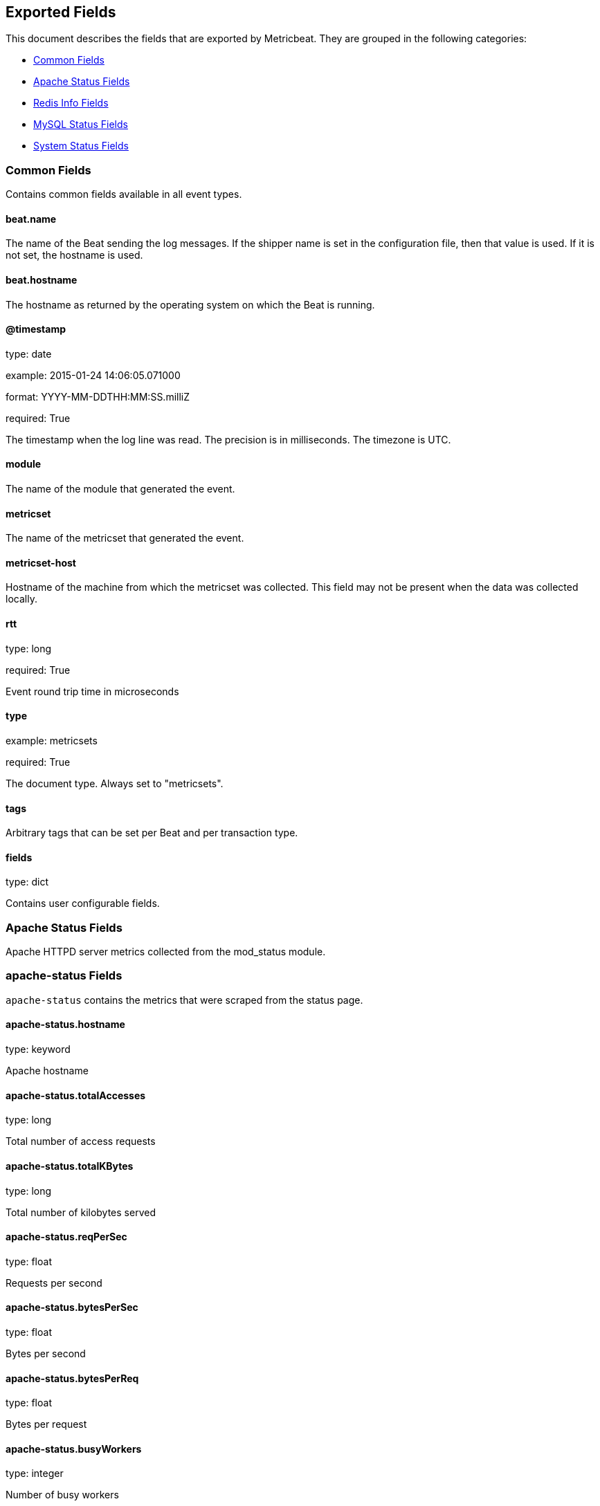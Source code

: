 
////
This file is generated! See etc/fields.yml and scripts/generate_field_docs.py
////

[[exported-fields]]
== Exported Fields

This document describes the fields that are exported by Metricbeat. They are
grouped in the following categories:

* <<exported-fields-common>>
* <<exported-fields-apache>>
* <<exported-fields-redis>>
* <<exported-fields-mysql>>
* <<exported-fields-system>>

[[exported-fields-common]]
=== Common Fields

Contains common fields available in all event types.



==== beat.name

The name of the Beat sending the log messages. If the shipper name is set in the configuration file, then that value is used. If it is not set, the hostname is used.


==== beat.hostname

The hostname as returned by the operating system on which the Beat is running.


==== @timestamp

type: date

example: 2015-01-24 14:06:05.071000

format: YYYY-MM-DDTHH:MM:SS.milliZ

required: True

The timestamp when the log line was read. The precision is in milliseconds. The timezone is UTC.


==== module

The name of the module that generated the event.


==== metricset

The name of the metricset that generated the event.


==== metricset-host

Hostname of the machine from which the metricset was collected. This field may not be present when the data was collected locally.


==== rtt

type: long

required: True

Event round trip time in microseconds


==== type

example: metricsets

required: True

The document type. Always set to "metricsets".


==== tags

Arbitrary tags that can be set per Beat and per transaction type.


==== fields

type: dict

Contains user configurable fields.


[[exported-fields-apache]]
=== Apache Status Fields

Apache HTTPD server metrics collected from the mod_status module.



=== apache-status Fields

`apache-status` contains the metrics that were scraped from the status page.



==== apache-status.hostname

type: keyword

Apache hostname


==== apache-status.totalAccesses

type: long

Total number of access requests


==== apache-status.totalKBytes

type: long

Total number of kilobytes served


==== apache-status.reqPerSec

type: float

Requests per second


==== apache-status.bytesPerSec

type: float

Bytes per second


==== apache-status.bytesPerReq

type: float

Bytes per request


==== apache-status.busyWorkers

type: integer

Number of busy workers


==== apache-status.idleWorkers

type: integer

Number of idle workers


=== uptime Fields

Uptime stats



==== apache-status.uptime.serverUptimeSeconds

type: integer

Server uptime in seconds


==== apache-status.uptime.uptime

type: integer

Server uptime


=== cpu Fields

CPU stats



==== apache-status.cpu.cpuLoad

type: float

CPU Load


==== apache-status.cpu.cpuUser

type: float

cpu user load


==== apache-status.cpu.cpuSystem

type: float

System cpu


==== apache-status.cpu.cpuChildrenUser

type: float

CPU of children user


==== apache-status.cpu.cpuChildrenSystem

type: float

cpu of children system


=== connections Fields

Connection stats



==== apache-status.connections.connsTotal

type: integer

Total connections


==== apache-status.connections.connsAsyncWriting

type: integer

Async connectin writing


==== apache-status.connections.connsAsyncKeepAlive

type: integer

Async keeped alive connetions


==== apache-status.connections.connsAsyncClosing

type: integer

Async closed connections


=== load Fields

Load averages



==== apache-status.load.load1

type: float

Load average for the last minute


==== apache-status.load.load5

type: float

Load avarage for the last 5 minutes


==== apache-status.load.load15

type: float

Load aferage for the last 15 minutes


=== scoreboard Fields

Scoreboard metrics



==== apache-status.scoreboard.startingUp

type: integer

Starting up


==== apache-status.scoreboard.readingRequest

type: integer

Reading requests


==== apache-status.scoreboard.sendingReply

type: integer

Sending Reply


==== apache-status.scoreboard.keepalive

type: integer

Keep alive


==== apache-status.scoreboard.dnsLookup

type: integer

Dns Lookups


==== apache-status.scoreboard.closingConnection

type: integer

Closing connections


==== apache-status.scoreboard.logging

type: integer

Logging


==== apache-status.scoreboard.gracefullyFinishing

type: integer

Gracefully finishing


==== apache-status.scoreboard.idleCleanup

type: integer

Idle cleanups


==== apache-status.scoreboard.openSlot

type: integer

Open slots


==== apache-status.scoreboard.waitingForConnection

type: integer

Waiting for connections


==== apache-status.scoreboard.total

type: integer

Total


[[exported-fields-redis]]
=== Redis Info Fields

Redis metrics collected from the Redis `INFO` command.



=== redis-info Fields

`redis-info` contains the information and statistics returned by the `INFO` command.



=== clients Fields

Redis client stats



==== redis-info.clients.connected_clients

type: integer

Number of client connections (excluding connections from slaves)


==== redis-info.clients.client_longest_output_list

type: long

Longest output list among current client connections.


==== redis-info.clients.client_biggest_input_buf

type: long

Biggest input buffer among current client connections


==== redis-info.clients.blocked_clients

type: integer

Number of clients pending on a blocking call (BLPOP, BRPOP, BRPOPLPUSH)


=== cluster Fields

Redis cluster information



==== redis-info.cluster.cluster_enabled

type: boolean

Indicate Redis cluster is enabled


=== cpu Fields

Redis CPU stats



==== redis-info.cpu.used_cpu_sys

type: float

System CPU consumed by the Redis server


==== redis-info.cpu.used_cpu_sys_children

type: float

User CPU consumed by the Redis server


==== redis-info.cpu.used_cpu_user

type: float

System CPU consumed by the background processes


==== redis-info.cpu.used_cpu_user_children

type: float

User CPU consumed by the background processes


[[exported-fields-mysql]]
=== MySQL Status Fields

MySQL server status metrics collected from a `SHOW GLOBAL STATUS` SQL query.



=== mysql-status Fields

`mysql-status` contains the metrics that were obtained the status SQL query.



=== aborted Fields

Aborted status fields



==== mysql-status.aborted.Aborted_clients

type: integer

The number of connections that were aborted because the client died without closing the connection properly.


==== mysql-status.aborted.Aborted_connects

type: integer

The number of failed attempts to connect to the MySQL server.


=== bytes Fields

Bytes stats



==== mysql-status.bytes.Bytes_received

type: long

The number of bytes received from all clients.


==== mysql-status.bytes.Bytes_sent

type: long

The number of bytes sent to all clients.


[[exported-fields-system]]
=== System Status Fields

System status metrics, like CPU and memory usage, that are collected from the operating system.



=== system-cpu Fields

`system-cpu` contains local cpu stats.



==== system-cpu.user

type: long

The amount of CPU time spent in user space.


==== system-cpu.user_p

type: float

The percentage of CPU time spent in user space. On multi-core systems, you can have percentages that are greater than 100%. For example, if 3 cores are at 60% use, then the `cpu.user_p` will be 180%.


==== system-cpu.nice

type: long

The amount of CPU time spent on low-priority processes.


==== system-cpu.system

type: long

The amount of CPU time spent in kernel space.


==== system-cpu.system_p

type: float

The percentage of CPU time spent in kernel space.


==== system-cpu.idle

type: long

The amount of CPU time spent idle.


==== system-cpu.iowait

type: long

The amount of CPU time spent in wait (on disk).


==== system-cpu.irq

type: long

The amount of CPU time spent servicing and handling hardware interrupts.


==== system-cpu.softirq

type: long

The amount of CPU time spent servicing and handling software interrupts.

==== system-cpu.steal

type: long

The amount of CPU time spent in involuntary wait by the virtual CPU while the hypervisor was servicing another processor. Available only on Unix.


=== system-memory Fields

`system-memory` contains local memory stats.



[float]
=== mem Fields

This group contains statistics related to the memory usage on the system.


==== system-memory.mem.total

type: long

Total memory.


==== system-memory.mem.used

type: long

Used memory.


==== system-memory.mem.free

type: long

Available memory.


==== system-memory.mem.used_p

type: float

The percentage of used memory.


==== system-memory.mem.actual_used

type: long

Actual used memory. This value is the "used" memory minus the memory used for disk caches and buffers. Available only on Unix.


==== system-memory.mem.actual_free

type: long

Actual available memory. This value is the "free" memory plus the memory used for disk caches and buffers. Available only on Unix.


==== system-memory.mem.actual_used_p

type: float

The percentage of actual used memory.


[float]
=== swap Fields

This group contains statistics related to the swap memory usage on the system.


==== system-memory.swap.total

type: long

Total swap memory.


==== system-memory.swap.used

type: long

Used swap memory.


==== system-memory.swap.free

type: long

Available swap memory.


==== system-memory.swap.used_p

type: float

The percentage of used swap memory.


